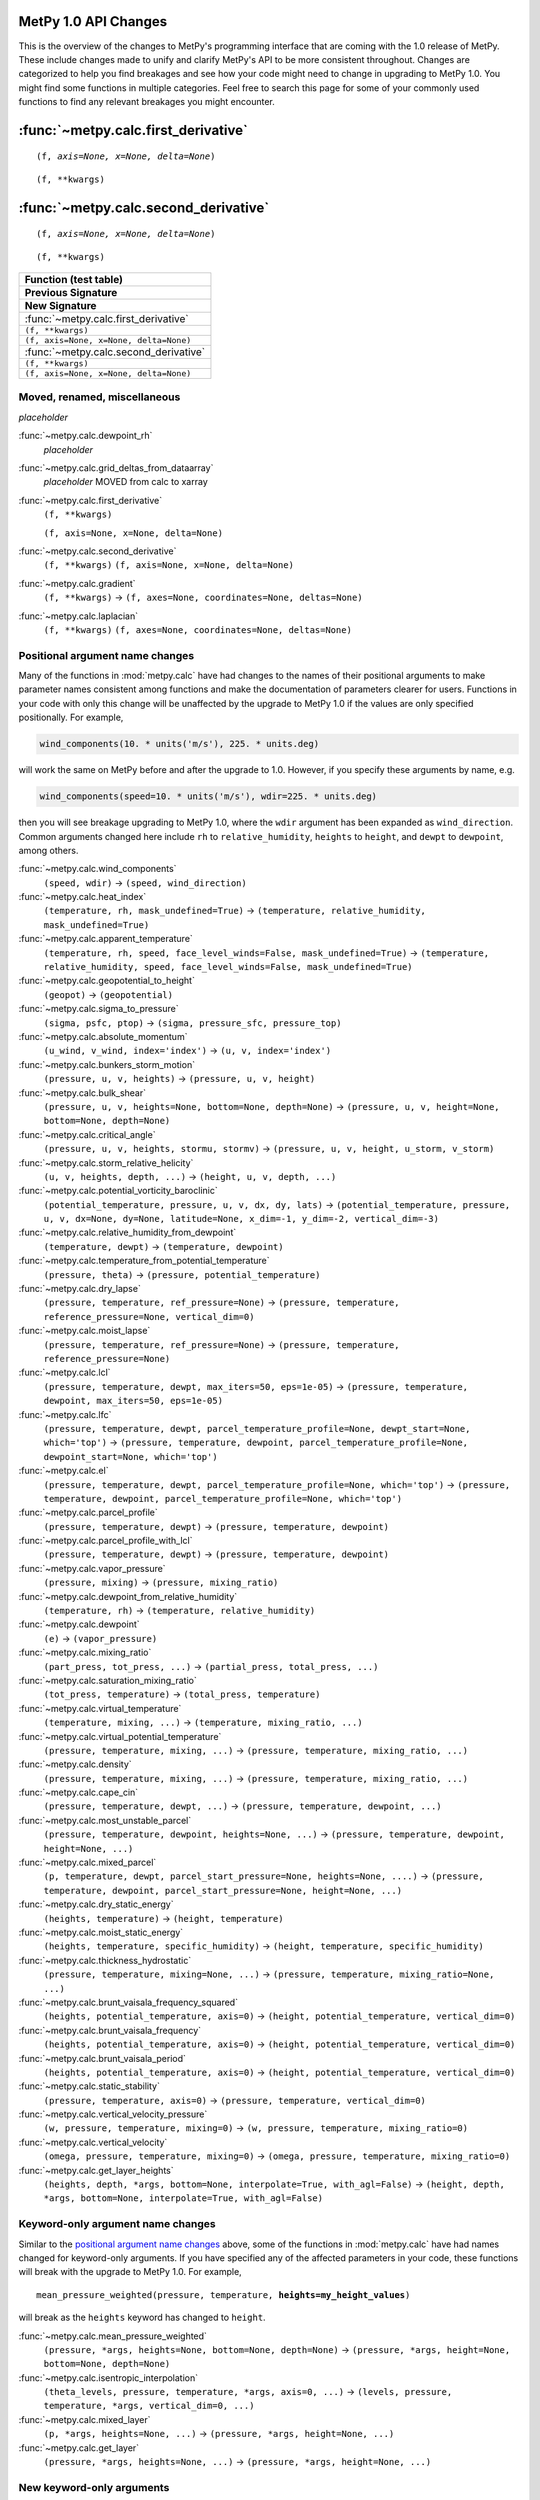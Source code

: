 =====================
MetPy 1.0 API Changes
=====================

This is the overview of the changes to MetPy's programming interface that are coming with the 1.0 release of MetPy.
These include changes made to unify and clarify MetPy's API to be more consistent throughout.
Changes are categorized to help you find breakages and see how your code might need to change in upgrading to MetPy 1.0.
You might find some functions in multiple categories.
Feel free to search this page for some of your commonly used functions to find any relevant breakages you might encounter.

====================================
:func:`~metpy.calc.first_derivative`
====================================

.. parsed-literal::

  (f, *axis=None, x=None, delta=None*)

.. parsed-literal::

  (f, **kwargs)

=====================================
:func:`~metpy.calc.second_derivative`
=====================================

.. parsed-literal::

  (f, *axis=None, x=None, delta=None*)

.. parsed-literal::

  (f, **kwargs)


.. container:: api-table

  +-----------------------------------------------------------------------------------------+
  | **Function (test table)**                                                               |
  +-----------------------------------------------------------------------------------------+
  | **Previous Signature**                                                                  |
  +-----------------------------------------------------------------------------------------+
  | **New Signature**                                                                       |
  +-----------------------------------------------------------------------------------------+
  | :func:`~metpy.calc.first_derivative`                                                    |
  +-----------------------------------------------------------------------------------------+
  | ``(f, **kwargs)``                                                                       |
  +-----------------------------------------------------------------------------------------+
  | ``(f, axis=None, x=None, delta=None)``                                                  |
  +-----------------------------------------------------------------------------------------+
  | :func:`~metpy.calc.second_derivative`                                                   |
  +-----------------------------------------------------------------------------------------+
  | ``(f, **kwargs)``                                                                       |
  +-----------------------------------------------------------------------------------------+
  | ``(f, axis=None, x=None, delta=None)``                                                  |
  +-----------------------------------------------------------------------------------------+



Moved, renamed, miscellaneous
-----------------------------

*placeholder*

:func:`~metpy.calc.dewpoint_rh`
  *placeholder*
:func:`~metpy.calc.grid_deltas_from_dataarray`
  *placeholder* MOVED from calc to xarray
:func:`~metpy.calc.first_derivative`
  ``(f, **kwargs)``

  ``(f, axis=None, x=None, delta=None)``
:func:`~metpy.calc.second_derivative`
  ``(f, **kwargs)``
  ``(f, axis=None, x=None, delta=None)``
:func:`~metpy.calc.gradient`
  ``(f, **kwargs)`` -> ``(f, axes=None, coordinates=None, deltas=None)``
:func:`~metpy.calc.laplacian`
  ``(f, **kwargs)``
  ``(f, axes=None, coordinates=None, deltas=None)``



Positional argument name changes
--------------------------------

Many of the functions in :mod:`metpy.calc` have had changes to the names of their positional arguments to make parameter names consistent among functions
and make the documentation of parameters clearer for users.
Functions in your code with only this change will be unaffected by the upgrade to MetPy 1.0 if the values are only specified positionally. For example,

.. code-block:: python

   wind_components(10. * units('m/s'), 225. * units.deg)

will work the same on MetPy before and after the upgrade to 1.0. However, if you specify these arguments by name, e.g.

.. code-block:: python

   wind_components(speed=10. * units('m/s'), wdir=225. * units.deg)

then you will see breakage upgrading to MetPy 1.0, where the ``wdir`` argument has been expanded as ``wind_direction``.
Common arguments changed here include ``rh`` to ``relative_humidity``, ``heights`` to ``height``, and ``dewpt`` to ``dewpoint``, among others.


:func:`~metpy.calc.wind_components`
  ``(speed, wdir)`` -> ``(speed, wind_direction)``
:func:`~metpy.calc.heat_index`
  ``(temperature, rh, mask_undefined=True)`` -> ``(temperature, relative_humidity, mask_undefined=True)``
:func:`~metpy.calc.apparent_temperature`
  ``(temperature, rh, speed, face_level_winds=False, mask_undefined=True)`` -> ``(temperature, relative_humidity, speed, face_level_winds=False, mask_undefined=True)``
:func:`~metpy.calc.geopotential_to_height`
  ``(geopot)`` -> ``(geopotential)``
:func:`~metpy.calc.sigma_to_pressure`
  ``(sigma, psfc, ptop)`` -> ``(sigma, pressure_sfc, pressure_top)``
:func:`~metpy.calc.absolute_momentum`
  ``(u_wind, v_wind, index='index')`` -> ``(u, v, index='index')``
:func:`~metpy.calc.bunkers_storm_motion`
  ``(pressure, u, v, heights)`` -> ``(pressure, u, v, height)``
:func:`~metpy.calc.bulk_shear`
  ``(pressure, u, v, heights=None, bottom=None, depth=None)`` -> ``(pressure, u, v, height=None, bottom=None, depth=None)``
:func:`~metpy.calc.critical_angle`
  ``(pressure, u, v, heights, stormu, stormv)`` -> ``(pressure, u, v, height, u_storm, v_storm)``
:func:`~metpy.calc.storm_relative_helicity`
  ``(u, v, heights, depth, ...)`` -> ``(height, u, v, depth, ...)``
:func:`~metpy.calc.potential_vorticity_baroclinic`
  ``(potential_temperature, pressure, u, v, dx, dy, lats)`` -> ``(potential_temperature, pressure, u, v, dx=None, dy=None, latitude=None, x_dim=-1, y_dim=-2, vertical_dim=-3)``
:func:`~metpy.calc.relative_humidity_from_dewpoint`
  ``(temperature, dewpt)`` -> ``(temperature, dewpoint)``
:func:`~metpy.calc.temperature_from_potential_temperature`
  ``(pressure, theta)`` -> ``(pressure, potential_temperature)``
:func:`~metpy.calc.dry_lapse`
  ``(pressure, temperature, ref_pressure=None)`` -> ``(pressure, temperature, reference_pressure=None, vertical_dim=0)``
:func:`~metpy.calc.moist_lapse`
  ``(pressure, temperature, ref_pressure=None)`` -> ``(pressure, temperature, reference_pressure=None)``
:func:`~metpy.calc.lcl`
  ``(pressure, temperature, dewpt, max_iters=50, eps=1e-05)`` -> ``(pressure, temperature, dewpoint, max_iters=50, eps=1e-05)``
:func:`~metpy.calc.lfc`
  ``(pressure, temperature, dewpt, parcel_temperature_profile=None, dewpt_start=None, which='top')`` -> ``(pressure, temperature, dewpoint, parcel_temperature_profile=None, dewpoint_start=None, which='top')``
:func:`~metpy.calc.el`
  ``(pressure, temperature, dewpt, parcel_temperature_profile=None, which='top')`` -> ``(pressure, temperature, dewpoint, parcel_temperature_profile=None, which='top')``
:func:`~metpy.calc.parcel_profile`
  ``(pressure, temperature, dewpt)`` -> ``(pressure, temperature, dewpoint)``
:func:`~metpy.calc.parcel_profile_with_lcl`
  ``(pressure, temperature, dewpt)`` -> ``(pressure, temperature, dewpoint)``
:func:`~metpy.calc.vapor_pressure`
  ``(pressure, mixing)`` -> ``(pressure, mixing_ratio)``
:func:`~metpy.calc.dewpoint_from_relative_humidity`
  ``(temperature, rh)`` -> ``(temperature, relative_humidity)``
:func:`~metpy.calc.dewpoint`
  ``(e)`` -> ``(vapor_pressure)``
:func:`~metpy.calc.mixing_ratio`
  ``(part_press, tot_press, ...)`` -> ``(partial_press, total_press, ...)``
:func:`~metpy.calc.saturation_mixing_ratio`
  ``(tot_press, temperature)`` -> ``(total_press, temperature)``
:func:`~metpy.calc.virtual_temperature`
  ``(temperature, mixing, ...)`` -> ``(temperature, mixing_ratio, ...)``
:func:`~metpy.calc.virtual_potential_temperature`
  ``(pressure, temperature, mixing, ...)`` -> ``(pressure, temperature, mixing_ratio, ...)``
:func:`~metpy.calc.density`
  ``(pressure, temperature, mixing, ...)`` -> ``(pressure, temperature, mixing_ratio, ...)``
:func:`~metpy.calc.cape_cin`
  ``(pressure, temperature, dewpt, ...)`` -> ``(pressure, temperature, dewpoint, ...)``
:func:`~metpy.calc.most_unstable_parcel`
  ``(pressure, temperature, dewpoint, heights=None, ...)`` -> ``(pressure, temperature, dewpoint, height=None, ...)``
:func:`~metpy.calc.mixed_parcel`
  ``(p, temperature, dewpt, parcel_start_pressure=None, heights=None, ....)`` -> ``(pressure, temperature, dewpoint, parcel_start_pressure=None, height=None, ...)``
:func:`~metpy.calc.dry_static_energy`
  ``(heights, temperature)`` -> ``(height, temperature)``
:func:`~metpy.calc.moist_static_energy`
  ``(heights, temperature, specific_humidity)`` -> ``(height, temperature, specific_humidity)``
:func:`~metpy.calc.thickness_hydrostatic`
  ``(pressure, temperature, mixing=None, ...)`` -> ``(pressure, temperature, mixing_ratio=None, ...)``
:func:`~metpy.calc.brunt_vaisala_frequency_squared`
  ``(heights, potential_temperature, axis=0)`` -> ``(height, potential_temperature, vertical_dim=0)``
:func:`~metpy.calc.brunt_vaisala_frequency`
  ``(heights, potential_temperature, axis=0)`` -> ``(height, potential_temperature, vertical_dim=0)``
:func:`~metpy.calc.brunt_vaisala_period`
  ``(heights, potential_temperature, axis=0)`` -> ``(height, potential_temperature, vertical_dim=0)``
:func:`~metpy.calc.static_stability`
  ``(pressure, temperature, axis=0)`` -> ``(pressure, temperature, vertical_dim=0)``
:func:`~metpy.calc.vertical_velocity_pressure`
  ``(w, pressure, temperature, mixing=0)`` -> ``(w, pressure, temperature, mixing_ratio=0)``
:func:`~metpy.calc.vertical_velocity`
  ``(omega, pressure, temperature, mixing=0)`` -> ``(omega, pressure, temperature, mixing_ratio=0)``
:func:`~metpy.calc.get_layer_heights`
  ``(heights, depth, *args, bottom=None, interpolate=True, with_agl=False)`` -> ``(height, depth, *args, bottom=None, interpolate=True, with_agl=False)``



Keyword-only argument name changes
----------------------------------

Similar to the `positional argument name changes`_ above, some of the functions in :mod:`metpy.calc` have had names changed for keyword-only arguments.
If you have specified any of the affected parameters in your code, these functions will break with the upgrade to MetPy 1.0.
For example,

.. parsed-literal::

   mean_pressure_weighted(pressure, temperature, **heights=my_height_values**)


will break as the ``heights`` keyword has changed to ``height``.


:func:`~metpy.calc.mean_pressure_weighted`
  ``(pressure, *args, heights=None, bottom=None, depth=None)`` -> ``(pressure, *args, height=None, bottom=None, depth=None)``
:func:`~metpy.calc.isentropic_interpolation`
  ``(theta_levels, pressure, temperature, *args, axis=0, ...)`` -> ``(levels, pressure, temperature, *args, vertical_dim=0, ...)``
:func:`~metpy.calc.mixed_layer`
  ``(p, *args, heights=None, ...)`` -> ``(pressure, *args, height=None, ...)``
:func:`~metpy.calc.get_layer`
  ``(pressure, *args, heights=None, ...)`` -> ``(pressure, *args, height=None, ...)``



New keyword-only arguments
--------------------------

The following functions have had some of their positional or optional arguments changed to keyword-only arguments.
As such, any use of these positionally, e.g.

.. parsed-literal::

   vorticity(u, v, **my_dx_values**, **my_dy_values**)


will break, and you must specify

.. code-block:: python

   vorticity(u, v, **dx=my_dx_values**, **dy=my_dy_values**)


going forward.


.. list-table:: Keyword-only arguments
   :header-rows: 1

   * - Function
     - Pre-release parameters
     - Release parameters
   * - :func:`~metpy.calc.precipitable_water`
     - ``(dewpt, pressure, bottom=None, top=None)``
     - ``(pressure, dewpoint, *, bottom=None, top=None)``
   * - :func:`~metpy.calc.storm_relative_helicity`
     - ``(u, v, heights, depth, bottom=<Quantity(0, 'meter')>, storm_u=<Quantity(0.0, 'meter / second')>, storm_v=<Quantity(0.0, 'meter / second')>)``
     - ``(height, u, v, depth, *, bottom=<Quantity(0, 'meter')>, storm_u=<Quantity(0.0, 'meter / second')>, storm_v=<Quantity(0.0, 'meter / second')>)``
   * - :func:`~metpy.calc.vorticity`
     - ``(u, v, dx, dy)``
     - ``(u, v, *, dx=None, dy=None, x_dim=-1, y_dim=-2)``
   * - :func:`~metpy.calc.divergence`
     - ``(u, v, dx, dy)``
     - ``(u, v, *, dx=None, dy=None, x_dim=-1, y_dim=-2)``



Parameter re-ordering
---------------------

Some functions in :mod:`metpy.calc` have had the ordering of their arguments rearranged.
If you are specifying values positionally, e.g.

.. code-block:: python

   mixing_ratio_from_relative_humidity(75 * units.percent, 1013.25 * units.hPa, 25 * units.degC)

these will break, as the signature ordering has changed from ``(relative_humidity, temperature, pressure)`` to ``(pressure, temperature, relative_humidity)``.
If you have specified these arguments by name, however, e.g.

.. code-block::python

   mixing_ratio_from_relative_humidity(relative_humidity=75 * units.percent, pressure=1015 * units.hPa, temperature=25 * units.degC)

then your code will function as before even with the updated signature ordering in MetPy 1.0. 


.. list-table:: Re-ordered parameters
   :header-rows: 1

   * - Function
     - Pre-release parameters
     - Release parameters
   * - :func:`~metpy.calc.precipitable_water`
     - ``(dewpt, pressure, bottom=None, top=None)``
     - ``(pressure, dewpoint, *, bottom=None, top=None)``
   * - :func:`~metpy.calc.storm_relative_helicity`
     - ``(u, v, heights, depth, ...)``
     - ``(height, u, v, depth, ...)``
   * - :func:`~metpy.calc.relative_humidity_wet_psychrometric`
     - ``(dry_bulb_temperature, web_bulb_temperature, pressure, **kwargs)``
     - ``(pressure, dry_bulb_temperature, wet_bulb_temperature, **kwargs)``
   * - :func:`~metpy.calc.psychrometric_vapor_pressure_wet`
     - ``(dry_bulb_temperature, wet_bulb_temperature, pressure, ...``
     - ``(pressure, dry_bulb_temperature, wet_bulb_temperature, ...``
   * - :func:`~metpy.calc.mixing_ratio_from_relative_humidity`
     - ``(relative_humidity, temperature, pressure)``
     - ``(pressure, temperature, relative_humidity)``
   * - :func:`~metpy.calc.relative_humidity_from_mixing_ratio`
     - ``(mixing_ratio, temperature, pressure)``
     - ``(pressure, temperature, mixing_ratio)``
   * - :func:`~metpy.calc.relative_humidity_from_specific_humidity`
     - ``(specific_humidity, temperature, pressure)``
     - ``(pressure, temperature, specific_humidity)``
   * - :func:`~metpy.calc.dewpoint_from_specific_humidity`
     - ``(specific_humidity, temperature, pressure)``
     - ``(pressure, temperature, specific_humidity)``
   * - :func:`~metpy.calc.specific_humidity_from_dewpoint`
     - ``(dewpoint, pressure)``
     - ``(pressure, dewpoint)``



Deltas and grid specification
-----------------------------

Many of the functions in :mod:`metpy.calc` relating to vorticity and advection require information about the space between your data points.
MetPy has generally standardized the interface for these functions to more explicitly receive dimension information and ordering with consistent parameter names across the board.
Particularly, anywhere you may have been specifying ``dim_order`` before, you will now need to specify the particular axis number for the requisite dimensions explicitly.
Importantly, MetPy's new :doc:`xarray functionality <>` in 1.0 can handle these grid specifications for you if you are using it,
and these signature updates were made to coincide with that functionality.
Please see the the documentation for the following functions for more information.


:func:`~metpy.calc.shearing_deformation`
  ``(u, v, dx, dy)`` -> ``(u, v, dx=None, dy=None, x_dim=-1, y_dim=-2)``
:func:`~metpy.calc.stretching_deformation`
  ``(u, v, dx, dy)`` -> ``(u, v, dx=None, dy=None, x_dim=-1, y_dim=-2)``
:func:`~metpy.calc.total_deformation`
  ``(u, v, dx, dy)`` -> ``(u, v, dx=None, dy=None, x_dim=-1, y_dim=-2)``
:func:`~metpy.calc.advection`
  ``(scalar, wind, deltas)`` -> ``(scalar, u=None, v=None, w=None, *, dx=None, dy=None, dz=None, x_dim=-1, y_dim=-2, vertical_dim=-3)``
:func:`~metpy.calc.frontogenesis`
  ``(thta, u, v, dx, dy, dim_order='yx')`` -> ``(potential_temperature, u, v, dx=None, dy=None, x_dim=-1, y_dim=-2)``
:func:`~metpy.calc.geostrophic_wind`
  ``(heights, f, dx, dy)`` -> ``(height, dx=None, dy=None, latitude=None, x_dim=-1, y_dim=-2)``
:func:`~metpy.calc.ageostrophic_wind`
  ``(heights, f, dx, dy, u, v, dim_order='yx')`` -> ``(height, u, v, dx=None, dy=None, latitude=None, x_dim=-1, y_dim=-2)``
:func:`~metpy.calc.absolute_vorticity`
  ``(u, v, dx, dy, lats, dim_order='yx')`` -> ``(u, v, dx=None, dy=None, latitude=None, x_dim=-1, y_dim=-2)``
:func:`~metpy.calc.potential_vorticity_baroclinic`
  ``(potential_temperature, pressure, u, v, dx, dy, lats)`` -> ``(potential_temperature, pressure, u, v, dx=None, dy=None, latitude=None, x_dim=-1, y_dim=-2, vertical_dim=-3)``
:func:`~metpy.calc.potential_vorticity_barotropic`
  ``(heights, u, v, dx, dy, lats, dim_order='yx')`` -> ``(height, u, v, dx=None, dy=None, latitude=None, x_dim=-1, y_dim=-2)``
:func:`~metpy.calc.inertial_advective_wind`
  ``(u, v, u_geostrophic, v_geostrophic, dx, dy, lats)`` -> ``(u, v, u_geostrophic, v_geostrophic, dx=None, dy=None, latitude=None, x_dim=-1, y_dim=-2)``
:func:`~metpy.calc.q_vector`
  ``(u, v, temperature, pressure, dx, dy, static_stability=1)`` -> ``(u, v, temperature, pressure, dx=None, dy=None, static_stability=1, x_dim=-1, y_dim=-2)``
:func:`~metpy.calc.vorticity`
  ``(u, v, dx, dy)`` -> ``(u, v, *, dx=None, dy=None, x_dim=-1, y_dim=-2)``
:func:`~metpy.calc.divergence`
  ``(u, v, dx, dy)`` -> ``(u, v, *, dx=None, dy=None, x_dim=-1, y_dim=-2)``
:func:`~metpy.calc.lat_lon_grid_deltas`
  ``(longitude, latitude, **kwargs)`` -> ``(longitude, latitude, x_dim=-1, y_dim=-2, geod=None)``



Latitude and f
--------------

In MetPy 1.0, :func:`~metpy.calc.geostrophic_wind` and :func:`~metpy.calc.ageostrophic_wind` have been changed to expect ``latitude`` instead of the coriolis parameter ``f``,
where we will calculate ``f`` using :func:`~metpy.calc.coriolis_parameter`.
These have also been updated with the same new `deltas and grid specification`_ as above.
If you are using MetPy's new :doc:`xarray functionality <>` in 1.0, this can be automatically taken from your latitude coordinate information, if possible.

.. list-table:: Latitude and f
   :header-rows: 1

   * - Function
     - Pre-release parameters
     - Release parameters
   * - :func:`~metpy.calc.geostrophic_wind`
     - ``(heights, f, dx, dy)``
     - ``(height, dx=None, dy=None, latitude=None, x_dim=-1, y_dim=-2)``
   * - :func:`~metpy.calc.ageostrophic_wind`
     - ``(heights, f, dx, dy, u, v, dim_order='yx')``
     - ``(height, u, v, dx=None, dy=None, latitude=None, x_dim=-1, y_dim=-2)``



Xarray support for function input/output
----------------------------------------

One of the most important changes you may run into is that many of the functions in :mod:`metpy.calc` would have only returned :class:`pint.Quantity`
even when provided :class:`xarray.DataArray`.
Now, MetPy will properly return a :class:`~xarray.DataArray` when provided one where able, except where otherwise explicitly stated.
Notably, many of the indices and scalar thermodynamic quantities calculated from profiles, e.g. :func:`~metpy.calc.lcl` and :func:`~metpy.calc.cape_cin`,
as well as :func:`~metpy.calc.isentropic_interpolation` will still return a :class:`pint.Quantity` regardless of input.
We have added in new functionality for some of these cases, such as :func:`~metpy.calc.parcel_profile_with_lcl_as_dataset` and :func:`~metpy.calc.isentropic_interpolation_as_dataset`.

